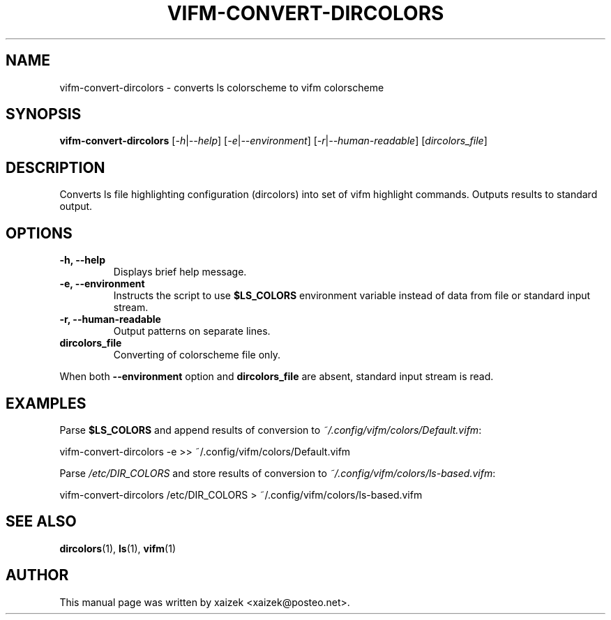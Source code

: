 .TH VIFM\-CONVERT\-DIRCOLORS 1 "17 March 2023" "vifm 0.13-beta"
.\" ---------------------------------------------------------------------------
.SH "NAME"
.\" ---------------------------------------------------------------------------
vifm\-convert\-dircolors \- converts ls colorscheme to vifm colorscheme
.\" ---------------------------------------------------------------------------
.SH "SYNOPSIS"
.\" ---------------------------------------------------------------------------
\fBvifm\-convert\-dircolors\fR [\fI\-h\fR|\fI\-\-help\fR]
[\fI\-e\fR|\fI\-\-environment\fR] [\fI-r\fR|\fI--human-readable\fR]
[\fIdircolors_file\fR]
.\" ---------------------------------------------------------------------------
.SH "DESCRIPTION"
.\" ---------------------------------------------------------------------------
Converts ls file highlighting configuration (dircolors) into set of vifm
highlight commands.  Outputs results to standard output.
.\" ---------------------------------------------------------------------------
.SH "OPTIONS"
.\" ---------------------------------------------------------------------------
.TP
.BI "\-h, \-\-help"
Displays brief help message.
.TP
.BI "\-e, \-\-environment"
Instructs the script to use \fB$LS_COLORS\fR environment variable instead of
data from file or standard input stream.
.TP
.BI "\-r, \-\-human\-readable"
Output patterns on separate lines.
.TP
.BI dircolors_file
Converting of colorscheme file only.
.LP
When both \fB\-\-environment\fR option and \fBdircolors_file\fR are absent,
standard input stream is read.
.\" ---------------------------------------------------------------------------
.SH "EXAMPLES"
.\" ---------------------------------------------------------------------------
Parse \fB$LS_COLORS\fR and append results of conversion to
\fI~/.config/vifm/colors/Default.vifm\fR:

.EX
.B
    vifm\-convert\-dircolors \-e >> ~/.config/vifm/colors/Default.vifm
.EE

Parse \fI/etc/DIR_COLORS\fR and store results of conversion to
\fI~/.config/vifm/colors/ls\-based.vifm\fR:

.EX
.B
    vifm\-convert\-dircolors /etc/DIR_COLORS > ~/.config/vifm/colors/ls\-based.vifm
.EE
.\" ---------------------------------------------------------------------------
.SH "SEE ALSO"
.\" ---------------------------------------------------------------------------
.BR dircolors (1),
.BR ls (1),
.BR vifm (1)
.\" ---------------------------------------------------------------------------
.SH "AUTHOR"
.\" ---------------------------------------------------------------------------
This manual page was written by xaizek <xaizek@posteo.net>.
